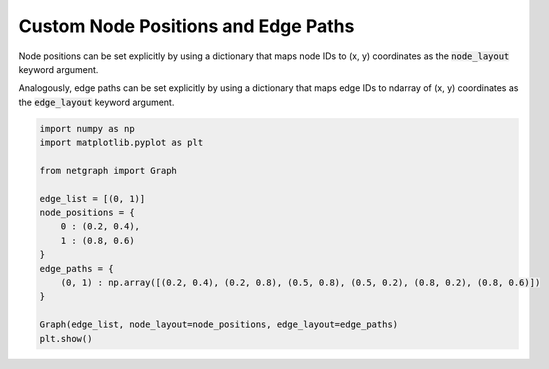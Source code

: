 
.. DO NOT EDIT.
.. THIS FILE WAS AUTOMATICALLY GENERATED BY SPHINX-GALLERY.
.. TO MAKE CHANGES, EDIT THE SOURCE PYTHON FILE:
.. "sphinx_gallery_output/plot_07_custom_layout.py"
.. LINE NUMBERS ARE GIVEN BELOW.

.. only:: html

    .. note::
        :class: sphx-glr-download-link-note

        Click :ref:`here <sphx_glr_download_sphinx_gallery_output_plot_07_custom_layout.py>`
        to download the full example code

.. rst-class:: sphx-glr-example-title

.. _sphx_glr_sphinx_gallery_output_plot_07_custom_layout.py:


Custom Node Positions and Edge Paths
====================================

Node positions can be set explicitly by using a dictionary that maps
node IDs to (x, y) coordinates as the :code:`node_layout` keyword argument.

Analogously, edge paths can be set explicitly by using a dictionary that maps
edge IDs to ndarray of (x, y) coordinates as the :code:`edge_layout` keyword argument.

.. GENERATED FROM PYTHON SOURCE LINES 12-29



.. image-sg:: /sphinx_gallery_output/images/sphx_glr_plot_07_custom_layout_001.png
   :alt: plot 07 custom layout
   :srcset: /sphinx_gallery_output/images/sphx_glr_plot_07_custom_layout_001.png
   :class: sphx-glr-single-img





.. code-block:: default


    import numpy as np
    import matplotlib.pyplot as plt

    from netgraph import Graph

    edge_list = [(0, 1)]
    node_positions = {
        0 : (0.2, 0.4),
        1 : (0.8, 0.6)
    }
    edge_paths = {
        (0, 1) : np.array([(0.2, 0.4), (0.2, 0.8), (0.5, 0.8), (0.5, 0.2), (0.8, 0.2), (0.8, 0.6)])
    }

    Graph(edge_list, node_layout=node_positions, edge_layout=edge_paths)
    plt.show()


.. rst-class:: sphx-glr-timing

   **Total running time of the script:** ( 0 minutes  0.087 seconds)


.. _sphx_glr_download_sphinx_gallery_output_plot_07_custom_layout.py:


.. only :: html

 .. container:: sphx-glr-footer
    :class: sphx-glr-footer-example



  .. container:: sphx-glr-download sphx-glr-download-python

     :download:`Download Python source code: plot_07_custom_layout.py <plot_07_custom_layout.py>`



  .. container:: sphx-glr-download sphx-glr-download-jupyter

     :download:`Download Jupyter notebook: plot_07_custom_layout.ipynb <plot_07_custom_layout.ipynb>`


.. only:: html

 .. rst-class:: sphx-glr-signature

    `Gallery generated by Sphinx-Gallery <https://sphinx-gallery.github.io>`_
